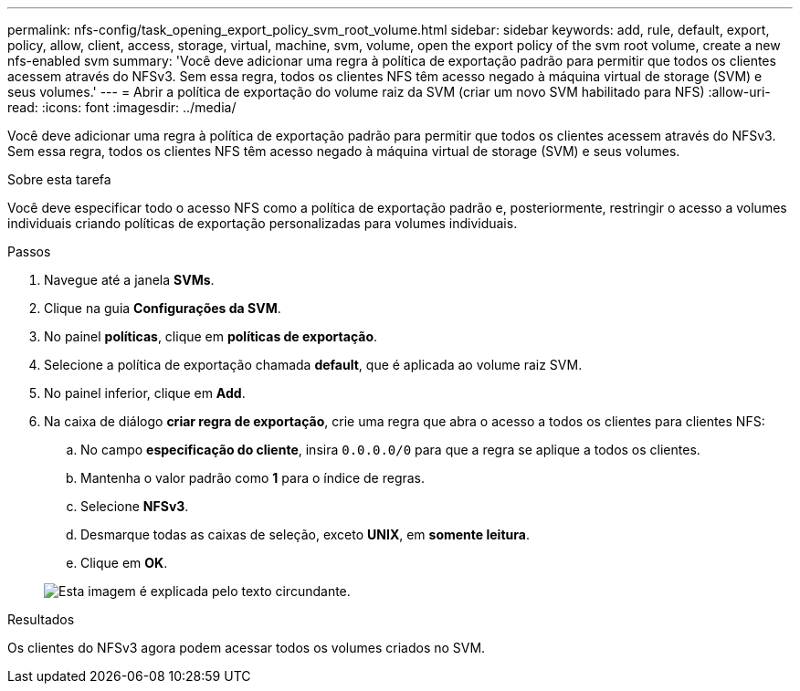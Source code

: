 ---
permalink: nfs-config/task_opening_export_policy_svm_root_volume.html 
sidebar: sidebar 
keywords: add, rule, default, export, policy, allow, client, access, storage, virtual, machine, svm, volume, open the export policy of the svm root volume, create a new nfs-enabled svm 
summary: 'Você deve adicionar uma regra à política de exportação padrão para permitir que todos os clientes acessem através do NFSv3. Sem essa regra, todos os clientes NFS têm acesso negado à máquina virtual de storage (SVM) e seus volumes.' 
---
= Abrir a política de exportação do volume raiz da SVM (criar um novo SVM habilitado para NFS)
:allow-uri-read: 
:icons: font
:imagesdir: ../media/


[role="lead"]
Você deve adicionar uma regra à política de exportação padrão para permitir que todos os clientes acessem através do NFSv3. Sem essa regra, todos os clientes NFS têm acesso negado à máquina virtual de storage (SVM) e seus volumes.

.Sobre esta tarefa
Você deve especificar todo o acesso NFS como a política de exportação padrão e, posteriormente, restringir o acesso a volumes individuais criando políticas de exportação personalizadas para volumes individuais.

.Passos
. Navegue até a janela *SVMs*.
. Clique na guia *Configurações da SVM*.
. No painel *políticas*, clique em *políticas de exportação*.
. Selecione a política de exportação chamada *default*, que é aplicada ao volume raiz SVM.
. No painel inferior, clique em *Add*.
. Na caixa de diálogo *criar regra de exportação*, crie uma regra que abra o acesso a todos os clientes para clientes NFS:
+
.. No campo *especificação do cliente*, insira `0.0.0.0/0` para que a regra se aplique a todos os clientes.
.. Mantenha o valor padrão como *1* para o índice de regras.
.. Selecione *NFSv3*.
.. Desmarque todas as caixas de seleção, exceto *UNIX*, em *somente leitura*.
.. Clique em *OK*.


+
image::../media/export_rule_for_root_volume_nfs.gif[Esta imagem é explicada pelo texto circundante.]



.Resultados
Os clientes do NFSv3 agora podem acessar todos os volumes criados no SVM.

